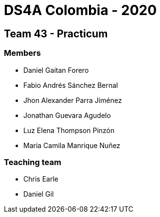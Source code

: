 = DS4A Colombia - 2020

== Team 43 - Practicum

=== Members

* Daniel Gaitan Forero
* Fabio Andrés Sánchez Bernal
* Jhon Alexander Parra Jiménez
* Jonathan Guevara Agudelo
* Luz Elena Thompson Pinzón
* Maria Camila Manrique Nuñez

=== Teaching team

* Chris Earle
* Daniel Gil
